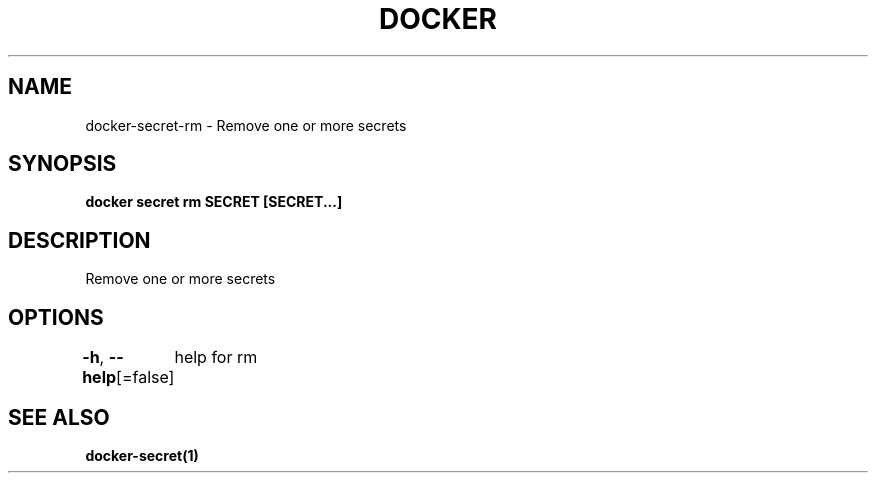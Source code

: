 .nh
.TH "DOCKER" "1" "Aug 2023" "Docker Community" "Docker User Manuals"

.SH NAME
.PP
docker-secret-rm - Remove one or more secrets


.SH SYNOPSIS
.PP
\fBdocker secret rm SECRET [SECRET...]\fP


.SH DESCRIPTION
.PP
Remove one or more secrets


.SH OPTIONS
.PP
\fB-h\fP, \fB--help\fP[=false]
	help for rm


.SH SEE ALSO
.PP
\fBdocker-secret(1)\fP
